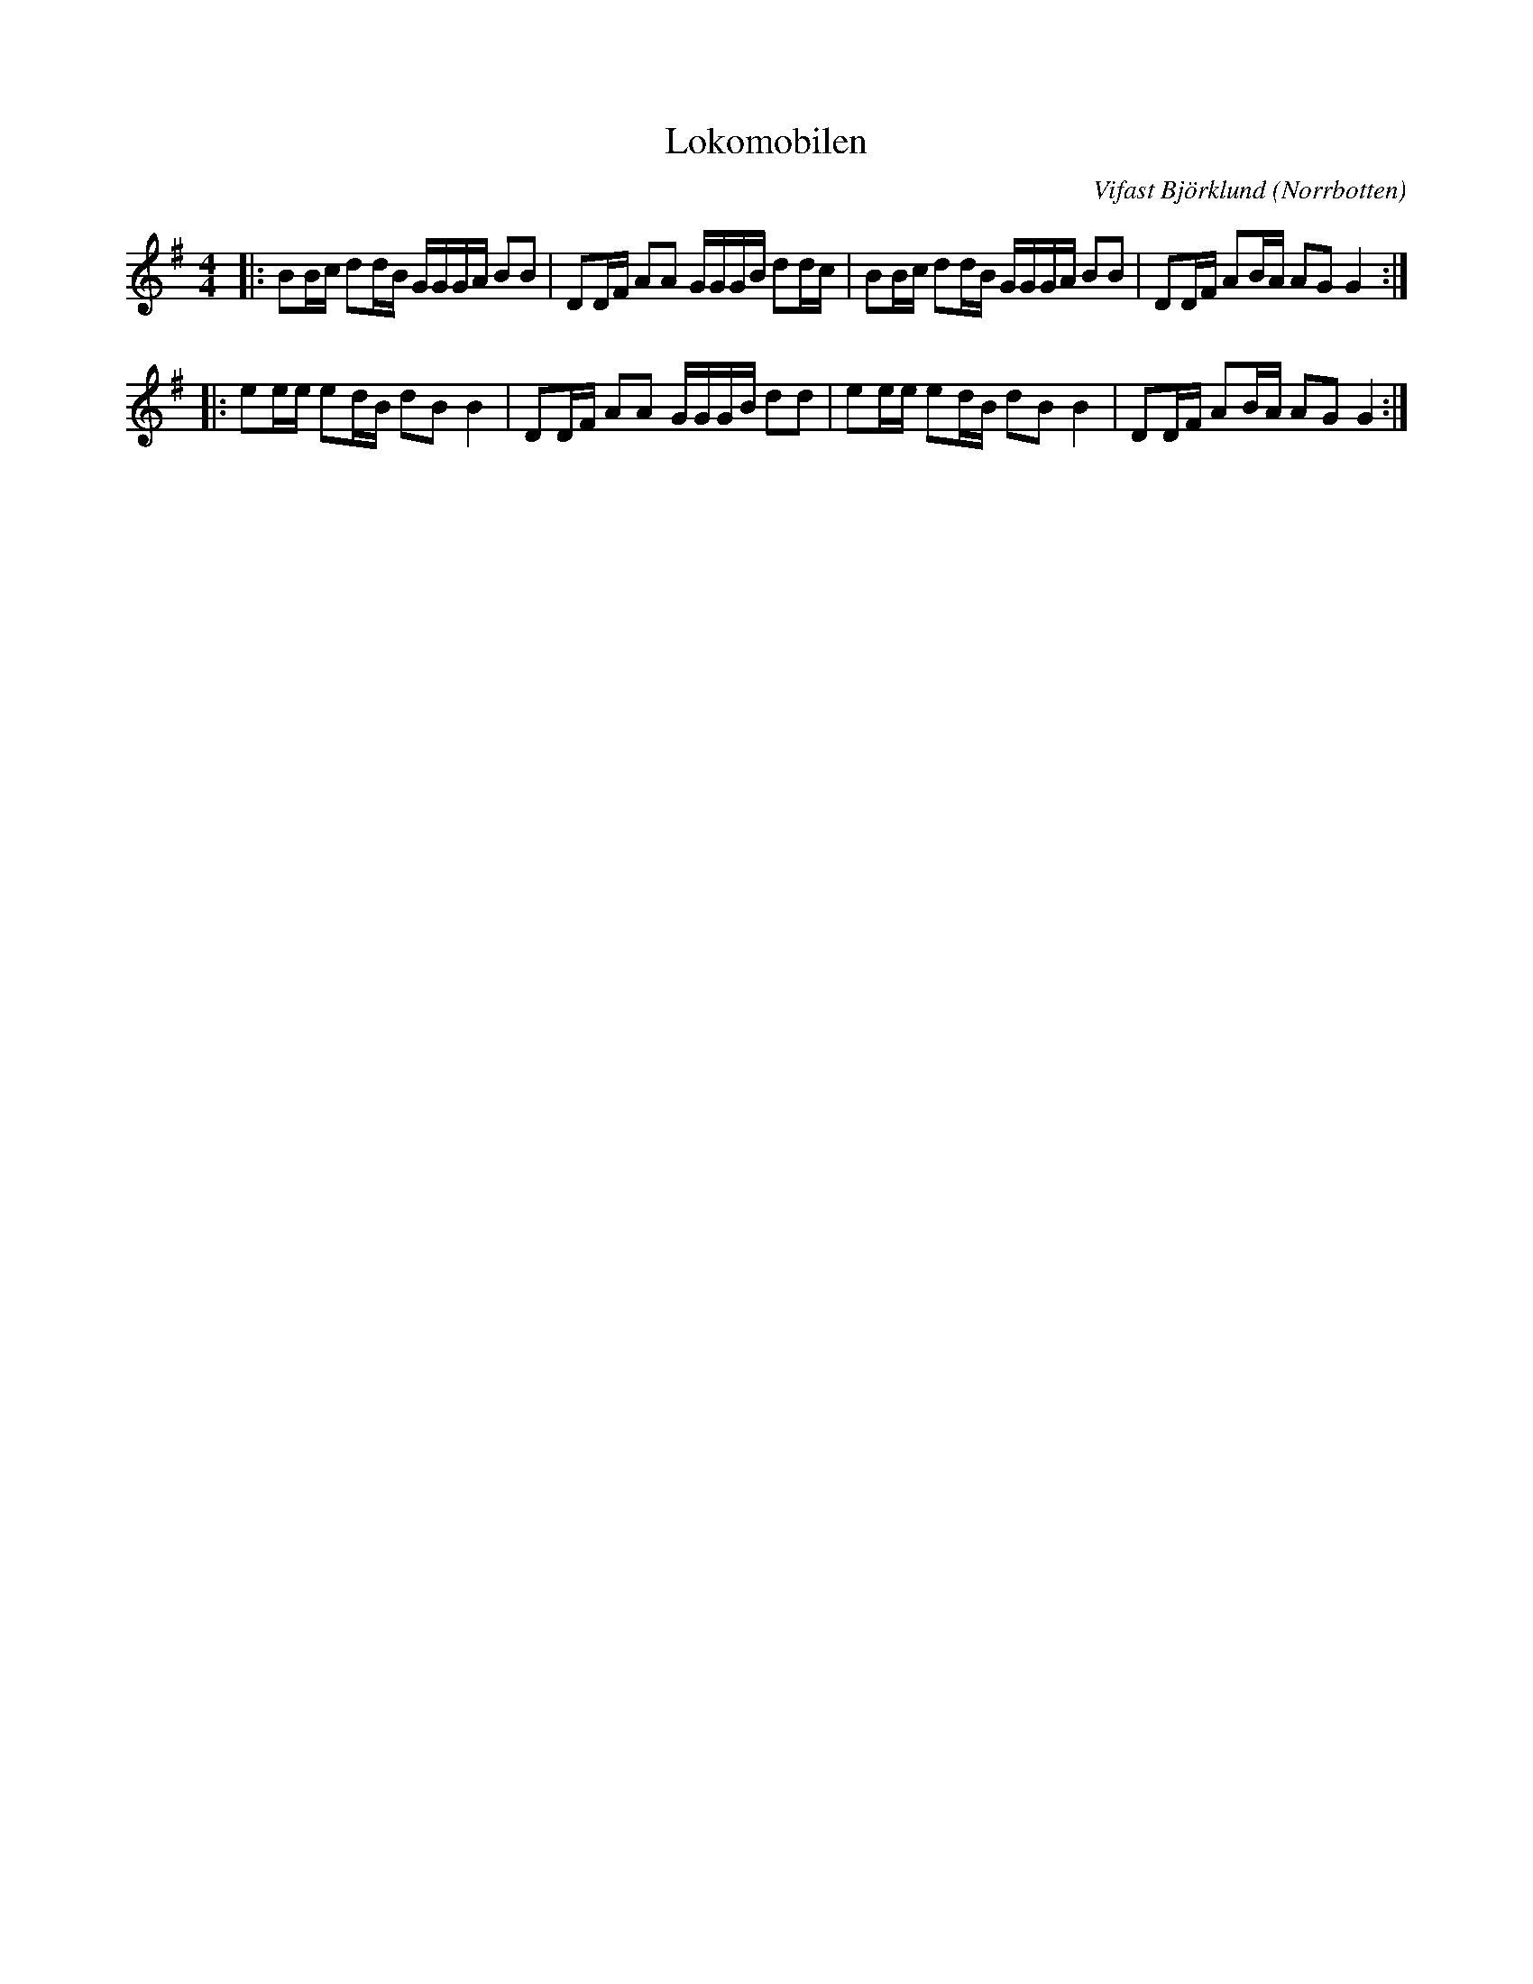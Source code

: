 %%abc-charset utf-8

X:1
T:Lokomobilen
R:Schottis
C:Vifast Björklund
S:Efter Anders Hällström
O:Norrbotten
Z:Anton Teljebäck
M:4/4
L:1/8
K:G
|:BB/c/ dd/B/ G/G/G/A/ BB | DD/F/ AA G/G/G/B/ dd/c/ |BB/c/ dd/B/ G/G/G/A/ BB | DD/F/ AB/A/ AG G2 :|
|:ee/e/ ed/B/ dB B2 | DD/F/ AA G/G/G/B/ dd |ee/e/ ed/B/ dB B2 | DD/F/ AB/A/ AG G2 :|

